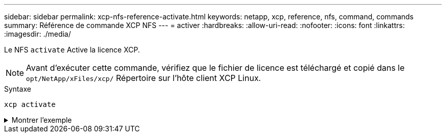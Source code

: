 ---
sidebar: sidebar 
permalink: xcp-nfs-reference-activate.html 
keywords: netapp, xcp, reference, nfs, command, commands 
summary: Référence de commande XCP NFS 
---
= activer
:hardbreaks:
:allow-uri-read: 
:nofooter: 
:icons: font
:linkattrs: 
:imagesdir: ./media/


[role="lead"]
Le NFS `activate` Active la licence XCP.


NOTE: Avant d'exécuter cette commande, vérifiez que le fichier de licence est téléchargé et copié dans le `opt/NetApp/xFiles/xcp/` Répertoire sur l'hôte client XCP Linux.

.Syntaxe
[source, cli]
----
xcp activate
----
.Montrer l'exemple
[%collapsible]
====
[listing]
----
[root@localhost linux]# ./xcp activate

XCP activated
----
====